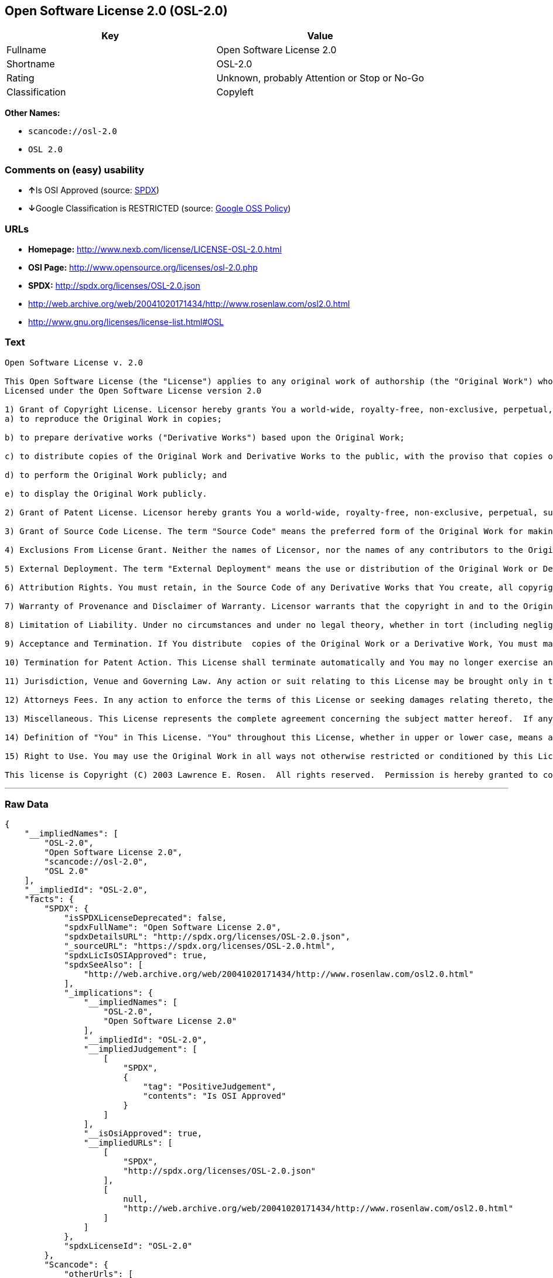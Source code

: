 == Open Software License 2.0 (OSL-2.0)

[cols=",",options="header",]
|===
|Key |Value
|Fullname |Open Software License 2.0
|Shortname |OSL-2.0
|Rating |Unknown, probably Attention or Stop or No-Go
|Classification |Copyleft
|===

*Other Names:*

* `+scancode://osl-2.0+`
* `+OSL 2.0+`

=== Comments on (easy) usability

* **↑**Is OSI Approved (source:
https://spdx.org/licenses/OSL-2.0.html[SPDX])
* **↓**Google Classification is RESTRICTED (source:
https://opensource.google.com/docs/thirdparty/licenses/[Google OSS
Policy])

=== URLs

* *Homepage:* http://www.nexb.com/license/LICENSE-OSL-2.0.html
* *OSI Page:* http://www.opensource.org/licenses/osl-2.0.php
* *SPDX:* http://spdx.org/licenses/OSL-2.0.json
* http://web.archive.org/web/20041020171434/http://www.rosenlaw.com/osl2.0.html
* http://www.gnu.org/licenses/license-list.html#OSL

=== Text

....
Open Software License v. 2.0

This Open Software License (the "License") applies to any original work of authorship (the "Original Work") whose owner (the "Licensor") has placed the following notice immediately following the copyright notice for the Original Work:
Licensed under the Open Software License version 2.0

1) Grant of Copyright License. Licensor hereby grants You a world-wide, royalty-free, non-exclusive, perpetual, sublicenseable license to do the following:
a) to reproduce the Original Work in copies;

b) to prepare derivative works ("Derivative Works") based upon the Original Work;

c) to distribute copies of the Original Work and Derivative Works to the public, with the proviso that copies of Original Work or Derivative Works that You distribute shall be licensed under the Open Software License;

d) to perform the Original Work publicly; and

e) to display the Original Work publicly.

2) Grant of Patent License. Licensor hereby grants You a world-wide, royalty-free, non-exclusive, perpetual, sublicenseable license, under patent claims owned or controlled by the Licensor that are embodied in the Original Work as furnished by the Licensor, to make, use, sell and offer for sale the Original Work and Derivative Works.

3) Grant of Source Code License. The term "Source Code" means the preferred form of the Original Work for making modifications to it and all available documentation describing how to modify the Original Work.  Licensor hereby agrees to provide a machine-readable copy of the Source Code of the Original Work along with each copy of the Original Work that Licensor distributes.  Licensor reserves the right to satisfy this obligation by placing a machine-readable copy of the Source Code in an information repository reasonably calculated to permit inexpensive and convenient access by You for as long as Licensor continues to distribute the Original Work, and by publishing the address of that information repository in a notice immediately following the copyright notice that applies to the Original Work.

4) Exclusions From License Grant. Neither the names of Licensor, nor the names of any contributors to the Original Work, nor any of their trademarks or service marks, may be used to endorse or promote products derived from this Original Work without express prior written permission of the Licensor.  Nothing in this License shall be deemed to grant any rights to trademarks, copyrights, patents, trade secrets or any other intellectual property of Licensor except as expressly stated herein.  No patent license is granted to make, use, sell or offer to sell embodiments of any patent claims other than the licensed claims defined in Section 2.  No right is granted to the trademarks of Licensor even if such marks are included in the Original Work.  Nothing in this License shall be interpreted to prohibit Licensor from licensing under different terms from this License any Original Work that Licensor otherwise would have a right to license.

5) External Deployment. The term "External Deployment" means the use or distribution of the Original Work or Derivative Works in any way such that the Original Work or Derivative Works may be used by anyone other than You, whether the Original Work or Derivative Works are distributed to those persons or made available as an application intended for use over a computer network.  As an express condition for the grants of license hereunder, You agree that any External Deployment by You of a Derivative Work shall be deemed a distribution and shall be licensed to all under the terms of this License, as prescribed in section 1(c) herein.

6) Attribution Rights. You must retain, in the Source Code of any Derivative Works that You create, all copyright, patent or trademark notices from the Source Code of the Original Work, as well as any notices of licensing and any descriptive text identified therein as an "Attribution Notice."  You must cause the Source Code for any Derivative Works that You create to carry a prominent Attribution Notice reasonably calculated to inform recipients that You have modified the Original Work.

7) Warranty of Provenance and Disclaimer of Warranty. Licensor warrants that the copyright in and to the Original Work and the patent rights granted herein by Licensor are owned by the Licensor or are sublicensed to You under the terms of this License with the permission of the contributor(s) of those copyrights and patent rights.  Except as expressly stated in the immediately proceeding sentence, the Original Work is provided under this License on an "AS IS" BASIS and WITHOUT WARRANTY, either express or implied, including, without limitation, the warranties of NON-INFRINGEMENT, MERCHANTABILITY or FITNESS FOR A PARTICULAR PURPOSE.  THE ENTIRE RISK AS TO THE QUALITY OF THE ORIGINAL WORK IS WITH YOU.  This DISCLAIMER OF WARRANTY constitutes an essential part of this License.  No license to Original Work is granted hereunder except under this disclaimer.

8) Limitation of Liability. Under no circumstances and under no legal theory, whether in tort (including negligence), contract, or otherwise, shall the Licensor be liable to any person for any direct, indirect, special, incidental, or consequential damages of any character arising as a result of this License or the use of the Original Work including, without limitation, damages for loss of goodwill, work stoppage, computer failure or malfunction, or any and all other commercial damages or losses.  This limitation of liability shall not apply to liability for death or personal injury resulting from Licensor's negligence to the extent applicable law prohibits such limitation.  Some jurisdictions do not allow the exclusion or limitation of incidental or consequential damages, so this exclusion and limitation may not apply to You.

9) Acceptance and Termination. If You distribute  copies of the Original Work or a Derivative Work, You must make a reasonable effort under the circumstances to obtain the express assent of recipients to the terms of this License.  Nothing else but this License (or another written agreement between Licensor and You) grants You permission to create Derivative Works based upon the Original Work or to exercise any of the rights granted in Section 1 herein, and any attempt to do so except under the terms of this License (or another written agreement between Licensor and You) is expressly prohibited by U.S. copyright law, the equivalent laws of other countries, and by international treaty.  Therefore, by exercising any of the rights granted to You in Section 1 herein, You indicate Your acceptance of this License and all of its terms and conditions.  This License shall terminate immediately and you may no longer exercise any of the rights granted to You by this License upon Your failure to honor the proviso in Section 1(c) herein.

10) Termination for Patent Action. This License shall terminate automatically and You may no longer exercise any of the rights granted to You by this License as of the date You commence an action, including a cross-claim or counterclaim, for patent infringement (i) against Licensor with respect to a patent applicable to software or (ii) against any entity with respect to a patent applicable to the Original Work (but excluding combinations of the Original Work with other software or hardware).

11) Jurisdiction, Venue and Governing Law. Any action or suit relating to this License may be brought only in the courts of a jurisdiction wherein the Licensor resides or in which Licensor conducts its primary business, and under the laws of that jurisdiction excluding its conflict-of-law provisions.  The application of the United Nations Convention on Contracts for the International Sale of Goods is expressly excluded.  Any use of the Original Work outside the scope of this License or after its termination shall be subject to the requirements and penalties of the U.S. Copyright Act, 17 U.S.C.  101 et seq., the equivalent laws of other countries, and international treaty.  This section shall survive the termination of this License.

12) Attorneys Fees. In any action to enforce the terms of this License or seeking damages relating thereto, the prevailing party shall be entitled to recover its costs and expenses, including, without limitation, reasonable attorneys' fees and costs incurred in connection with such action, including any appeal of such action.  This section shall survive the termination of this License.

13) Miscellaneous. This License represents the complete agreement concerning the subject matter hereof.  If any provision of this License is held to be unenforceable, such provision shall be reformed only to the extent necessary to make it enforceable.

14) Definition of "You" in This License. "You" throughout this License, whether in upper or lower case, means an individual or a legal entity exercising rights under, and complying with all of the terms of, this License.  For legal entities, "You" includes any entity that controls, is controlled by, or is under common control with you.  For purposes of this definition, "control" means (i) the power, direct or indirect, to cause the direction or management of such entity, whether by contract or otherwise, or (ii) ownership of fifty percent (50%) or more of the outstanding shares, or (iii) beneficial ownership of such entity.

15) Right to Use. You may use the Original Work in all ways not otherwise restricted or conditioned by this License or by law, and Licensor promises not to interfere with or be responsible for such uses by You.

This license is Copyright (C) 2003 Lawrence E. Rosen.  All rights reserved.  Permission is hereby granted to copy and distribute this license without modification.  This license may not be modified without the express written permission of its copyright owner.
....

'''''

=== Raw Data

....
{
    "__impliedNames": [
        "OSL-2.0",
        "Open Software License 2.0",
        "scancode://osl-2.0",
        "OSL 2.0"
    ],
    "__impliedId": "OSL-2.0",
    "facts": {
        "SPDX": {
            "isSPDXLicenseDeprecated": false,
            "spdxFullName": "Open Software License 2.0",
            "spdxDetailsURL": "http://spdx.org/licenses/OSL-2.0.json",
            "_sourceURL": "https://spdx.org/licenses/OSL-2.0.html",
            "spdxLicIsOSIApproved": true,
            "spdxSeeAlso": [
                "http://web.archive.org/web/20041020171434/http://www.rosenlaw.com/osl2.0.html"
            ],
            "_implications": {
                "__impliedNames": [
                    "OSL-2.0",
                    "Open Software License 2.0"
                ],
                "__impliedId": "OSL-2.0",
                "__impliedJudgement": [
                    [
                        "SPDX",
                        {
                            "tag": "PositiveJudgement",
                            "contents": "Is OSI Approved"
                        }
                    ]
                ],
                "__isOsiApproved": true,
                "__impliedURLs": [
                    [
                        "SPDX",
                        "http://spdx.org/licenses/OSL-2.0.json"
                    ],
                    [
                        null,
                        "http://web.archive.org/web/20041020171434/http://www.rosenlaw.com/osl2.0.html"
                    ]
                ]
            },
            "spdxLicenseId": "OSL-2.0"
        },
        "Scancode": {
            "otherUrls": [
                "http://web.archive.org/web/20041020171434/http://www.rosenlaw.com/osl2.0.html",
                "http://www.gnu.org/licenses/license-list.html#OSL"
            ],
            "homepageUrl": "http://www.nexb.com/license/LICENSE-OSL-2.0.html",
            "shortName": "OSL 2.0",
            "textUrls": null,
            "text": "Open Software License v. 2.0\n\nThis Open Software License (the \"License\") applies to any original work of authorship (the \"Original Work\") whose owner (the \"Licensor\") has placed the following notice immediately following the copyright notice for the Original Work:\nLicensed under the Open Software License version 2.0\n\n1) Grant of Copyright License. Licensor hereby grants You a world-wide, royalty-free, non-exclusive, perpetual, sublicenseable license to do the following:\na) to reproduce the Original Work in copies;\n\nb) to prepare derivative works (\"Derivative Works\") based upon the Original Work;\n\nc) to distribute copies of the Original Work and Derivative Works to the public, with the proviso that copies of Original Work or Derivative Works that You distribute shall be licensed under the Open Software License;\n\nd) to perform the Original Work publicly; and\n\ne) to display the Original Work publicly.\n\n2) Grant of Patent License. Licensor hereby grants You a world-wide, royalty-free, non-exclusive, perpetual, sublicenseable license, under patent claims owned or controlled by the Licensor that are embodied in the Original Work as furnished by the Licensor, to make, use, sell and offer for sale the Original Work and Derivative Works.\n\n3) Grant of Source Code License. The term \"Source Code\" means the preferred form of the Original Work for making modifications to it and all available documentation describing how to modify the Original Work.  Licensor hereby agrees to provide a machine-readable copy of the Source Code of the Original Work along with each copy of the Original Work that Licensor distributes.  Licensor reserves the right to satisfy this obligation by placing a machine-readable copy of the Source Code in an information repository reasonably calculated to permit inexpensive and convenient access by You for as long as Licensor continues to distribute the Original Work, and by publishing the address of that information repository in a notice immediately following the copyright notice that applies to the Original Work.\n\n4) Exclusions From License Grant. Neither the names of Licensor, nor the names of any contributors to the Original Work, nor any of their trademarks or service marks, may be used to endorse or promote products derived from this Original Work without express prior written permission of the Licensor.  Nothing in this License shall be deemed to grant any rights to trademarks, copyrights, patents, trade secrets or any other intellectual property of Licensor except as expressly stated herein.  No patent license is granted to make, use, sell or offer to sell embodiments of any patent claims other than the licensed claims defined in Section 2.  No right is granted to the trademarks of Licensor even if such marks are included in the Original Work.  Nothing in this License shall be interpreted to prohibit Licensor from licensing under different terms from this License any Original Work that Licensor otherwise would have a right to license.\n\n5) External Deployment. The term \"External Deployment\" means the use or distribution of the Original Work or Derivative Works in any way such that the Original Work or Derivative Works may be used by anyone other than You, whether the Original Work or Derivative Works are distributed to those persons or made available as an application intended for use over a computer network.  As an express condition for the grants of license hereunder, You agree that any External Deployment by You of a Derivative Work shall be deemed a distribution and shall be licensed to all under the terms of this License, as prescribed in section 1(c) herein.\n\n6) Attribution Rights. You must retain, in the Source Code of any Derivative Works that You create, all copyright, patent or trademark notices from the Source Code of the Original Work, as well as any notices of licensing and any descriptive text identified therein as an \"Attribution Notice.\"  You must cause the Source Code for any Derivative Works that You create to carry a prominent Attribution Notice reasonably calculated to inform recipients that You have modified the Original Work.\n\n7) Warranty of Provenance and Disclaimer of Warranty. Licensor warrants that the copyright in and to the Original Work and the patent rights granted herein by Licensor are owned by the Licensor or are sublicensed to You under the terms of this License with the permission of the contributor(s) of those copyrights and patent rights.  Except as expressly stated in the immediately proceeding sentence, the Original Work is provided under this License on an \"AS IS\" BASIS and WITHOUT WARRANTY, either express or implied, including, without limitation, the warranties of NON-INFRINGEMENT, MERCHANTABILITY or FITNESS FOR A PARTICULAR PURPOSE.  THE ENTIRE RISK AS TO THE QUALITY OF THE ORIGINAL WORK IS WITH YOU.  This DISCLAIMER OF WARRANTY constitutes an essential part of this License.  No license to Original Work is granted hereunder except under this disclaimer.\n\n8) Limitation of Liability. Under no circumstances and under no legal theory, whether in tort (including negligence), contract, or otherwise, shall the Licensor be liable to any person for any direct, indirect, special, incidental, or consequential damages of any character arising as a result of this License or the use of the Original Work including, without limitation, damages for loss of goodwill, work stoppage, computer failure or malfunction, or any and all other commercial damages or losses.  This limitation of liability shall not apply to liability for death or personal injury resulting from Licensor's negligence to the extent applicable law prohibits such limitation.  Some jurisdictions do not allow the exclusion or limitation of incidental or consequential damages, so this exclusion and limitation may not apply to You.\n\n9) Acceptance and Termination. If You distribute  copies of the Original Work or a Derivative Work, You must make a reasonable effort under the circumstances to obtain the express assent of recipients to the terms of this License.  Nothing else but this License (or another written agreement between Licensor and You) grants You permission to create Derivative Works based upon the Original Work or to exercise any of the rights granted in Section 1 herein, and any attempt to do so except under the terms of this License (or another written agreement between Licensor and You) is expressly prohibited by U.S. copyright law, the equivalent laws of other countries, and by international treaty.  Therefore, by exercising any of the rights granted to You in Section 1 herein, You indicate Your acceptance of this License and all of its terms and conditions.  This License shall terminate immediately and you may no longer exercise any of the rights granted to You by this License upon Your failure to honor the proviso in Section 1(c) herein.\n\n10) Termination for Patent Action. This License shall terminate automatically and You may no longer exercise any of the rights granted to You by this License as of the date You commence an action, including a cross-claim or counterclaim, for patent infringement (i) against Licensor with respect to a patent applicable to software or (ii) against any entity with respect to a patent applicable to the Original Work (but excluding combinations of the Original Work with other software or hardware).\n\n11) Jurisdiction, Venue and Governing Law. Any action or suit relating to this License may be brought only in the courts of a jurisdiction wherein the Licensor resides or in which Licensor conducts its primary business, and under the laws of that jurisdiction excluding its conflict-of-law provisions.  The application of the United Nations Convention on Contracts for the International Sale of Goods is expressly excluded.  Any use of the Original Work outside the scope of this License or after its termination shall be subject to the requirements and penalties of the U.S. Copyright Act, 17 U.S.C.  101 et seq., the equivalent laws of other countries, and international treaty.  This section shall survive the termination of this License.\n\n12) Attorneys Fees. In any action to enforce the terms of this License or seeking damages relating thereto, the prevailing party shall be entitled to recover its costs and expenses, including, without limitation, reasonable attorneys' fees and costs incurred in connection with such action, including any appeal of such action.  This section shall survive the termination of this License.\n\n13) Miscellaneous. This License represents the complete agreement concerning the subject matter hereof.  If any provision of this License is held to be unenforceable, such provision shall be reformed only to the extent necessary to make it enforceable.\n\n14) Definition of \"You\" in This License. \"You\" throughout this License, whether in upper or lower case, means an individual or a legal entity exercising rights under, and complying with all of the terms of, this License.  For legal entities, \"You\" includes any entity that controls, is controlled by, or is under common control with you.  For purposes of this definition, \"control\" means (i) the power, direct or indirect, to cause the direction or management of such entity, whether by contract or otherwise, or (ii) ownership of fifty percent (50%) or more of the outstanding shares, or (iii) beneficial ownership of such entity.\n\n15) Right to Use. You may use the Original Work in all ways not otherwise restricted or conditioned by this License or by law, and Licensor promises not to interfere with or be responsible for such uses by You.\n\nThis license is Copyright (C) 2003 Lawrence E. Rosen.  All rights reserved.  Permission is hereby granted to copy and distribute this license without modification.  This license may not be modified without the express written permission of its copyright owner.",
            "category": "Copyleft",
            "osiUrl": "http://www.opensource.org/licenses/osl-2.0.php",
            "owner": "Lawrence Rosen",
            "_sourceURL": "https://github.com/nexB/scancode-toolkit/blob/develop/src/licensedcode/data/licenses/osl-2.0.yml",
            "key": "osl-2.0",
            "name": "Open Software License 2.0",
            "spdxId": "OSL-2.0",
            "_implications": {
                "__impliedNames": [
                    "scancode://osl-2.0",
                    "OSL 2.0",
                    "OSL-2.0"
                ],
                "__impliedId": "OSL-2.0",
                "__impliedCopyleft": [
                    [
                        "Scancode",
                        "Copyleft"
                    ]
                ],
                "__calculatedCopyleft": "Copyleft",
                "__impliedText": "Open Software License v. 2.0\n\nThis Open Software License (the \"License\") applies to any original work of authorship (the \"Original Work\") whose owner (the \"Licensor\") has placed the following notice immediately following the copyright notice for the Original Work:\nLicensed under the Open Software License version 2.0\n\n1) Grant of Copyright License. Licensor hereby grants You a world-wide, royalty-free, non-exclusive, perpetual, sublicenseable license to do the following:\na) to reproduce the Original Work in copies;\n\nb) to prepare derivative works (\"Derivative Works\") based upon the Original Work;\n\nc) to distribute copies of the Original Work and Derivative Works to the public, with the proviso that copies of Original Work or Derivative Works that You distribute shall be licensed under the Open Software License;\n\nd) to perform the Original Work publicly; and\n\ne) to display the Original Work publicly.\n\n2) Grant of Patent License. Licensor hereby grants You a world-wide, royalty-free, non-exclusive, perpetual, sublicenseable license, under patent claims owned or controlled by the Licensor that are embodied in the Original Work as furnished by the Licensor, to make, use, sell and offer for sale the Original Work and Derivative Works.\n\n3) Grant of Source Code License. The term \"Source Code\" means the preferred form of the Original Work for making modifications to it and all available documentation describing how to modify the Original Work.  Licensor hereby agrees to provide a machine-readable copy of the Source Code of the Original Work along with each copy of the Original Work that Licensor distributes.  Licensor reserves the right to satisfy this obligation by placing a machine-readable copy of the Source Code in an information repository reasonably calculated to permit inexpensive and convenient access by You for as long as Licensor continues to distribute the Original Work, and by publishing the address of that information repository in a notice immediately following the copyright notice that applies to the Original Work.\n\n4) Exclusions From License Grant. Neither the names of Licensor, nor the names of any contributors to the Original Work, nor any of their trademarks or service marks, may be used to endorse or promote products derived from this Original Work without express prior written permission of the Licensor.  Nothing in this License shall be deemed to grant any rights to trademarks, copyrights, patents, trade secrets or any other intellectual property of Licensor except as expressly stated herein.  No patent license is granted to make, use, sell or offer to sell embodiments of any patent claims other than the licensed claims defined in Section 2.  No right is granted to the trademarks of Licensor even if such marks are included in the Original Work.  Nothing in this License shall be interpreted to prohibit Licensor from licensing under different terms from this License any Original Work that Licensor otherwise would have a right to license.\n\n5) External Deployment. The term \"External Deployment\" means the use or distribution of the Original Work or Derivative Works in any way such that the Original Work or Derivative Works may be used by anyone other than You, whether the Original Work or Derivative Works are distributed to those persons or made available as an application intended for use over a computer network.  As an express condition for the grants of license hereunder, You agree that any External Deployment by You of a Derivative Work shall be deemed a distribution and shall be licensed to all under the terms of this License, as prescribed in section 1(c) herein.\n\n6) Attribution Rights. You must retain, in the Source Code of any Derivative Works that You create, all copyright, patent or trademark notices from the Source Code of the Original Work, as well as any notices of licensing and any descriptive text identified therein as an \"Attribution Notice.\"  You must cause the Source Code for any Derivative Works that You create to carry a prominent Attribution Notice reasonably calculated to inform recipients that You have modified the Original Work.\n\n7) Warranty of Provenance and Disclaimer of Warranty. Licensor warrants that the copyright in and to the Original Work and the patent rights granted herein by Licensor are owned by the Licensor or are sublicensed to You under the terms of this License with the permission of the contributor(s) of those copyrights and patent rights.  Except as expressly stated in the immediately proceeding sentence, the Original Work is provided under this License on an \"AS IS\" BASIS and WITHOUT WARRANTY, either express or implied, including, without limitation, the warranties of NON-INFRINGEMENT, MERCHANTABILITY or FITNESS FOR A PARTICULAR PURPOSE.  THE ENTIRE RISK AS TO THE QUALITY OF THE ORIGINAL WORK IS WITH YOU.  This DISCLAIMER OF WARRANTY constitutes an essential part of this License.  No license to Original Work is granted hereunder except under this disclaimer.\n\n8) Limitation of Liability. Under no circumstances and under no legal theory, whether in tort (including negligence), contract, or otherwise, shall the Licensor be liable to any person for any direct, indirect, special, incidental, or consequential damages of any character arising as a result of this License or the use of the Original Work including, without limitation, damages for loss of goodwill, work stoppage, computer failure or malfunction, or any and all other commercial damages or losses.  This limitation of liability shall not apply to liability for death or personal injury resulting from Licensor's negligence to the extent applicable law prohibits such limitation.  Some jurisdictions do not allow the exclusion or limitation of incidental or consequential damages, so this exclusion and limitation may not apply to You.\n\n9) Acceptance and Termination. If You distribute  copies of the Original Work or a Derivative Work, You must make a reasonable effort under the circumstances to obtain the express assent of recipients to the terms of this License.  Nothing else but this License (or another written agreement between Licensor and You) grants You permission to create Derivative Works based upon the Original Work or to exercise any of the rights granted in Section 1 herein, and any attempt to do so except under the terms of this License (or another written agreement between Licensor and You) is expressly prohibited by U.S. copyright law, the equivalent laws of other countries, and by international treaty.  Therefore, by exercising any of the rights granted to You in Section 1 herein, You indicate Your acceptance of this License and all of its terms and conditions.  This License shall terminate immediately and you may no longer exercise any of the rights granted to You by this License upon Your failure to honor the proviso in Section 1(c) herein.\n\n10) Termination for Patent Action. This License shall terminate automatically and You may no longer exercise any of the rights granted to You by this License as of the date You commence an action, including a cross-claim or counterclaim, for patent infringement (i) against Licensor with respect to a patent applicable to software or (ii) against any entity with respect to a patent applicable to the Original Work (but excluding combinations of the Original Work with other software or hardware).\n\n11) Jurisdiction, Venue and Governing Law. Any action or suit relating to this License may be brought only in the courts of a jurisdiction wherein the Licensor resides or in which Licensor conducts its primary business, and under the laws of that jurisdiction excluding its conflict-of-law provisions.  The application of the United Nations Convention on Contracts for the International Sale of Goods is expressly excluded.  Any use of the Original Work outside the scope of this License or after its termination shall be subject to the requirements and penalties of the U.S. Copyright Act, 17 U.S.C.  101 et seq., the equivalent laws of other countries, and international treaty.  This section shall survive the termination of this License.\n\n12) Attorneys Fees. In any action to enforce the terms of this License or seeking damages relating thereto, the prevailing party shall be entitled to recover its costs and expenses, including, without limitation, reasonable attorneys' fees and costs incurred in connection with such action, including any appeal of such action.  This section shall survive the termination of this License.\n\n13) Miscellaneous. This License represents the complete agreement concerning the subject matter hereof.  If any provision of this License is held to be unenforceable, such provision shall be reformed only to the extent necessary to make it enforceable.\n\n14) Definition of \"You\" in This License. \"You\" throughout this License, whether in upper or lower case, means an individual or a legal entity exercising rights under, and complying with all of the terms of, this License.  For legal entities, \"You\" includes any entity that controls, is controlled by, or is under common control with you.  For purposes of this definition, \"control\" means (i) the power, direct or indirect, to cause the direction or management of such entity, whether by contract or otherwise, or (ii) ownership of fifty percent (50%) or more of the outstanding shares, or (iii) beneficial ownership of such entity.\n\n15) Right to Use. You may use the Original Work in all ways not otherwise restricted or conditioned by this License or by law, and Licensor promises not to interfere with or be responsible for such uses by You.\n\nThis license is Copyright (C) 2003 Lawrence E. Rosen.  All rights reserved.  Permission is hereby granted to copy and distribute this license without modification.  This license may not be modified without the express written permission of its copyright owner.",
                "__impliedURLs": [
                    [
                        "Homepage",
                        "http://www.nexb.com/license/LICENSE-OSL-2.0.html"
                    ],
                    [
                        "OSI Page",
                        "http://www.opensource.org/licenses/osl-2.0.php"
                    ],
                    [
                        null,
                        "http://web.archive.org/web/20041020171434/http://www.rosenlaw.com/osl2.0.html"
                    ],
                    [
                        null,
                        "http://www.gnu.org/licenses/license-list.html#OSL"
                    ]
                ]
            }
        },
        "Google OSS Policy": {
            "rating": "RESTRICTED",
            "_sourceURL": "https://opensource.google.com/docs/thirdparty/licenses/",
            "id": "OSL-2.0",
            "_implications": {
                "__impliedNames": [
                    "OSL-2.0"
                ],
                "__impliedJudgement": [
                    [
                        "Google OSS Policy",
                        {
                            "tag": "NegativeJudgement",
                            "contents": "Google Classification is RESTRICTED"
                        }
                    ]
                ]
            }
        }
    },
    "__impliedJudgement": [
        [
            "Google OSS Policy",
            {
                "tag": "NegativeJudgement",
                "contents": "Google Classification is RESTRICTED"
            }
        ],
        [
            "SPDX",
            {
                "tag": "PositiveJudgement",
                "contents": "Is OSI Approved"
            }
        ]
    ],
    "__impliedCopyleft": [
        [
            "Scancode",
            "Copyleft"
        ]
    ],
    "__calculatedCopyleft": "Copyleft",
    "__isOsiApproved": true,
    "__impliedText": "Open Software License v. 2.0\n\nThis Open Software License (the \"License\") applies to any original work of authorship (the \"Original Work\") whose owner (the \"Licensor\") has placed the following notice immediately following the copyright notice for the Original Work:\nLicensed under the Open Software License version 2.0\n\n1) Grant of Copyright License. Licensor hereby grants You a world-wide, royalty-free, non-exclusive, perpetual, sublicenseable license to do the following:\na) to reproduce the Original Work in copies;\n\nb) to prepare derivative works (\"Derivative Works\") based upon the Original Work;\n\nc) to distribute copies of the Original Work and Derivative Works to the public, with the proviso that copies of Original Work or Derivative Works that You distribute shall be licensed under the Open Software License;\n\nd) to perform the Original Work publicly; and\n\ne) to display the Original Work publicly.\n\n2) Grant of Patent License. Licensor hereby grants You a world-wide, royalty-free, non-exclusive, perpetual, sublicenseable license, under patent claims owned or controlled by the Licensor that are embodied in the Original Work as furnished by the Licensor, to make, use, sell and offer for sale the Original Work and Derivative Works.\n\n3) Grant of Source Code License. The term \"Source Code\" means the preferred form of the Original Work for making modifications to it and all available documentation describing how to modify the Original Work.  Licensor hereby agrees to provide a machine-readable copy of the Source Code of the Original Work along with each copy of the Original Work that Licensor distributes.  Licensor reserves the right to satisfy this obligation by placing a machine-readable copy of the Source Code in an information repository reasonably calculated to permit inexpensive and convenient access by You for as long as Licensor continues to distribute the Original Work, and by publishing the address of that information repository in a notice immediately following the copyright notice that applies to the Original Work.\n\n4) Exclusions From License Grant. Neither the names of Licensor, nor the names of any contributors to the Original Work, nor any of their trademarks or service marks, may be used to endorse or promote products derived from this Original Work without express prior written permission of the Licensor.  Nothing in this License shall be deemed to grant any rights to trademarks, copyrights, patents, trade secrets or any other intellectual property of Licensor except as expressly stated herein.  No patent license is granted to make, use, sell or offer to sell embodiments of any patent claims other than the licensed claims defined in Section 2.  No right is granted to the trademarks of Licensor even if such marks are included in the Original Work.  Nothing in this License shall be interpreted to prohibit Licensor from licensing under different terms from this License any Original Work that Licensor otherwise would have a right to license.\n\n5) External Deployment. The term \"External Deployment\" means the use or distribution of the Original Work or Derivative Works in any way such that the Original Work or Derivative Works may be used by anyone other than You, whether the Original Work or Derivative Works are distributed to those persons or made available as an application intended for use over a computer network.  As an express condition for the grants of license hereunder, You agree that any External Deployment by You of a Derivative Work shall be deemed a distribution and shall be licensed to all under the terms of this License, as prescribed in section 1(c) herein.\n\n6) Attribution Rights. You must retain, in the Source Code of any Derivative Works that You create, all copyright, patent or trademark notices from the Source Code of the Original Work, as well as any notices of licensing and any descriptive text identified therein as an \"Attribution Notice.\"  You must cause the Source Code for any Derivative Works that You create to carry a prominent Attribution Notice reasonably calculated to inform recipients that You have modified the Original Work.\n\n7) Warranty of Provenance and Disclaimer of Warranty. Licensor warrants that the copyright in and to the Original Work and the patent rights granted herein by Licensor are owned by the Licensor or are sublicensed to You under the terms of this License with the permission of the contributor(s) of those copyrights and patent rights.  Except as expressly stated in the immediately proceeding sentence, the Original Work is provided under this License on an \"AS IS\" BASIS and WITHOUT WARRANTY, either express or implied, including, without limitation, the warranties of NON-INFRINGEMENT, MERCHANTABILITY or FITNESS FOR A PARTICULAR PURPOSE.  THE ENTIRE RISK AS TO THE QUALITY OF THE ORIGINAL WORK IS WITH YOU.  This DISCLAIMER OF WARRANTY constitutes an essential part of this License.  No license to Original Work is granted hereunder except under this disclaimer.\n\n8) Limitation of Liability. Under no circumstances and under no legal theory, whether in tort (including negligence), contract, or otherwise, shall the Licensor be liable to any person for any direct, indirect, special, incidental, or consequential damages of any character arising as a result of this License or the use of the Original Work including, without limitation, damages for loss of goodwill, work stoppage, computer failure or malfunction, or any and all other commercial damages or losses.  This limitation of liability shall not apply to liability for death or personal injury resulting from Licensor's negligence to the extent applicable law prohibits such limitation.  Some jurisdictions do not allow the exclusion or limitation of incidental or consequential damages, so this exclusion and limitation may not apply to You.\n\n9) Acceptance and Termination. If You distribute  copies of the Original Work or a Derivative Work, You must make a reasonable effort under the circumstances to obtain the express assent of recipients to the terms of this License.  Nothing else but this License (or another written agreement between Licensor and You) grants You permission to create Derivative Works based upon the Original Work or to exercise any of the rights granted in Section 1 herein, and any attempt to do so except under the terms of this License (or another written agreement between Licensor and You) is expressly prohibited by U.S. copyright law, the equivalent laws of other countries, and by international treaty.  Therefore, by exercising any of the rights granted to You in Section 1 herein, You indicate Your acceptance of this License and all of its terms and conditions.  This License shall terminate immediately and you may no longer exercise any of the rights granted to You by this License upon Your failure to honor the proviso in Section 1(c) herein.\n\n10) Termination for Patent Action. This License shall terminate automatically and You may no longer exercise any of the rights granted to You by this License as of the date You commence an action, including a cross-claim or counterclaim, for patent infringement (i) against Licensor with respect to a patent applicable to software or (ii) against any entity with respect to a patent applicable to the Original Work (but excluding combinations of the Original Work with other software or hardware).\n\n11) Jurisdiction, Venue and Governing Law. Any action or suit relating to this License may be brought only in the courts of a jurisdiction wherein the Licensor resides or in which Licensor conducts its primary business, and under the laws of that jurisdiction excluding its conflict-of-law provisions.  The application of the United Nations Convention on Contracts for the International Sale of Goods is expressly excluded.  Any use of the Original Work outside the scope of this License or after its termination shall be subject to the requirements and penalties of the U.S. Copyright Act, 17 U.S.C.  101 et seq., the equivalent laws of other countries, and international treaty.  This section shall survive the termination of this License.\n\n12) Attorneys Fees. In any action to enforce the terms of this License or seeking damages relating thereto, the prevailing party shall be entitled to recover its costs and expenses, including, without limitation, reasonable attorneys' fees and costs incurred in connection with such action, including any appeal of such action.  This section shall survive the termination of this License.\n\n13) Miscellaneous. This License represents the complete agreement concerning the subject matter hereof.  If any provision of this License is held to be unenforceable, such provision shall be reformed only to the extent necessary to make it enforceable.\n\n14) Definition of \"You\" in This License. \"You\" throughout this License, whether in upper or lower case, means an individual or a legal entity exercising rights under, and complying with all of the terms of, this License.  For legal entities, \"You\" includes any entity that controls, is controlled by, or is under common control with you.  For purposes of this definition, \"control\" means (i) the power, direct or indirect, to cause the direction or management of such entity, whether by contract or otherwise, or (ii) ownership of fifty percent (50%) or more of the outstanding shares, or (iii) beneficial ownership of such entity.\n\n15) Right to Use. You may use the Original Work in all ways not otherwise restricted or conditioned by this License or by law, and Licensor promises not to interfere with or be responsible for such uses by You.\n\nThis license is Copyright (C) 2003 Lawrence E. Rosen.  All rights reserved.  Permission is hereby granted to copy and distribute this license without modification.  This license may not be modified without the express written permission of its copyright owner.",
    "__impliedURLs": [
        [
            "SPDX",
            "http://spdx.org/licenses/OSL-2.0.json"
        ],
        [
            null,
            "http://web.archive.org/web/20041020171434/http://www.rosenlaw.com/osl2.0.html"
        ],
        [
            "Homepage",
            "http://www.nexb.com/license/LICENSE-OSL-2.0.html"
        ],
        [
            "OSI Page",
            "http://www.opensource.org/licenses/osl-2.0.php"
        ],
        [
            null,
            "http://www.gnu.org/licenses/license-list.html#OSL"
        ]
    ]
}
....

'''''

=== Dot Cluster Graph

image:../dot/OSL-2.0.svg[image,title="dot"]